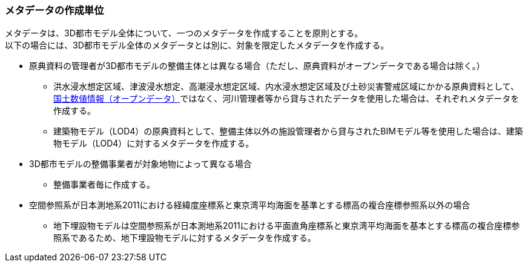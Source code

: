 [[toc8_03]]
=== メタデータの作成単位

メタデータは、3D都市モデル全体について、一つのメタデータを作成することを原則とする。 +
以下の場合には、3D都市モデル全体のメタデータとは別に、対象を限定したメタデータを作成する。

* 原典資料の管理者が3D都市モデルの整備主体とは異なる場合（ただし、原典資料がオープンデータである場合は除く。）

** 洪水浸水想定区域、津波浸水想定、高潮浸水想定区域、内水浸水想定区域及び土砂災害警戒区域にかかる原典資料として、<<nlftp,国土数値情報（オープンデータ）>>ではなく、河川管理者等から貸与されたデータを使用した場合は、それぞれメタデータを作成する。

** 建築物モデル（LOD4）の原典資料として、整備主体以外の施設管理者から貸与されたBIMモデル等を使用した場合は、建築物モデル（LOD4）に対するメタデータを作成する。

* 3D都市モデルの整備事業者が対象地物によって異なる場合

** 整備事業者毎に作成する。

* 空間参照系が日本測地系2011における経緯度座標系と東京湾平均海面を基準とする標高の複合座標参照系以外の場合

** 地下埋設物モデルは空間参照系が日本測地系2011における平面直角座標系と東京湾平均海面を基本とする標高の複合座標参照系であるため、地下埋設物モデルに対するメタデータを作成する。

